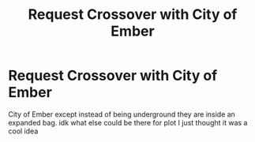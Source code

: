#+TITLE: Request Crossover with City of Ember

* Request Crossover with City of Ember
:PROPERTIES:
:Author: lightningowl15
:Score: 3
:DateUnix: 1492648438.0
:DateShort: 2017-Apr-20
:END:
City of Ember except instead of being underground they are inside an expanded bag. idk what else could be there for plot I just thought it was a cool idea

